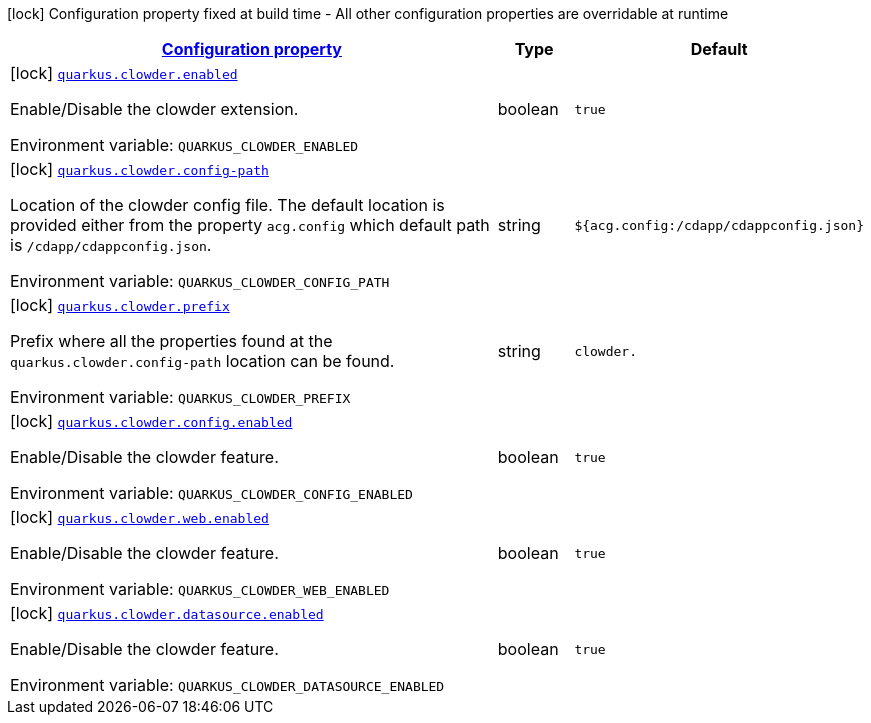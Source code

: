 
:summaryTableId: quarkus-clowder
[.configuration-legend]
icon:lock[title=Fixed at build time] Configuration property fixed at build time - All other configuration properties are overridable at runtime
[.configuration-reference.searchable, cols="80,.^10,.^10"]
|===

h|[[quarkus-clowder_configuration]]link:#quarkus-clowder_configuration[Configuration property]

h|Type
h|Default

a|icon:lock[title=Fixed at build time] [[quarkus-clowder_quarkus-clowder-enabled]]`link:#quarkus-clowder_quarkus-clowder-enabled[quarkus.clowder.enabled]`


[.description]
--
Enable/Disable the clowder extension.

ifdef::add-copy-button-to-env-var[]
Environment variable: env_var_with_copy_button:+++QUARKUS_CLOWDER_ENABLED+++[]
endif::add-copy-button-to-env-var[]
ifndef::add-copy-button-to-env-var[]
Environment variable: `+++QUARKUS_CLOWDER_ENABLED+++`
endif::add-copy-button-to-env-var[]
--|boolean 
|`true`


a|icon:lock[title=Fixed at build time] [[quarkus-clowder_quarkus-clowder-config-path]]`link:#quarkus-clowder_quarkus-clowder-config-path[quarkus.clowder.config-path]`


[.description]
--
Location of the clowder config file. The default location is provided either from the property `acg.config` which default path is `/cdapp/cdappconfig.json`.

ifdef::add-copy-button-to-env-var[]
Environment variable: env_var_with_copy_button:+++QUARKUS_CLOWDER_CONFIG_PATH+++[]
endif::add-copy-button-to-env-var[]
ifndef::add-copy-button-to-env-var[]
Environment variable: `+++QUARKUS_CLOWDER_CONFIG_PATH+++`
endif::add-copy-button-to-env-var[]
--|string 
|`${acg.config:/cdapp/cdappconfig.json}`


a|icon:lock[title=Fixed at build time] [[quarkus-clowder_quarkus-clowder-prefix]]`link:#quarkus-clowder_quarkus-clowder-prefix[quarkus.clowder.prefix]`


[.description]
--
Prefix where all the properties found at the `quarkus.clowder.config-path` location can be found.

ifdef::add-copy-button-to-env-var[]
Environment variable: env_var_with_copy_button:+++QUARKUS_CLOWDER_PREFIX+++[]
endif::add-copy-button-to-env-var[]
ifndef::add-copy-button-to-env-var[]
Environment variable: `+++QUARKUS_CLOWDER_PREFIX+++`
endif::add-copy-button-to-env-var[]
--|string 
|`clowder.`


a|icon:lock[title=Fixed at build time] [[quarkus-clowder_quarkus-clowder-config-enabled]]`link:#quarkus-clowder_quarkus-clowder-config-enabled[quarkus.clowder.config.enabled]`


[.description]
--
Enable/Disable the clowder feature.

ifdef::add-copy-button-to-env-var[]
Environment variable: env_var_with_copy_button:+++QUARKUS_CLOWDER_CONFIG_ENABLED+++[]
endif::add-copy-button-to-env-var[]
ifndef::add-copy-button-to-env-var[]
Environment variable: `+++QUARKUS_CLOWDER_CONFIG_ENABLED+++`
endif::add-copy-button-to-env-var[]
--|boolean 
|`true`


a|icon:lock[title=Fixed at build time] [[quarkus-clowder_quarkus-clowder-web-enabled]]`link:#quarkus-clowder_quarkus-clowder-web-enabled[quarkus.clowder.web.enabled]`


[.description]
--
Enable/Disable the clowder feature.

ifdef::add-copy-button-to-env-var[]
Environment variable: env_var_with_copy_button:+++QUARKUS_CLOWDER_WEB_ENABLED+++[]
endif::add-copy-button-to-env-var[]
ifndef::add-copy-button-to-env-var[]
Environment variable: `+++QUARKUS_CLOWDER_WEB_ENABLED+++`
endif::add-copy-button-to-env-var[]
--|boolean 
|`true`


a|icon:lock[title=Fixed at build time] [[quarkus-clowder_quarkus-clowder-datasource-enabled]]`link:#quarkus-clowder_quarkus-clowder-datasource-enabled[quarkus.clowder.datasource.enabled]`


[.description]
--
Enable/Disable the clowder feature.

ifdef::add-copy-button-to-env-var[]
Environment variable: env_var_with_copy_button:+++QUARKUS_CLOWDER_DATASOURCE_ENABLED+++[]
endif::add-copy-button-to-env-var[]
ifndef::add-copy-button-to-env-var[]
Environment variable: `+++QUARKUS_CLOWDER_DATASOURCE_ENABLED+++`
endif::add-copy-button-to-env-var[]
--|boolean 
|`true`

|===